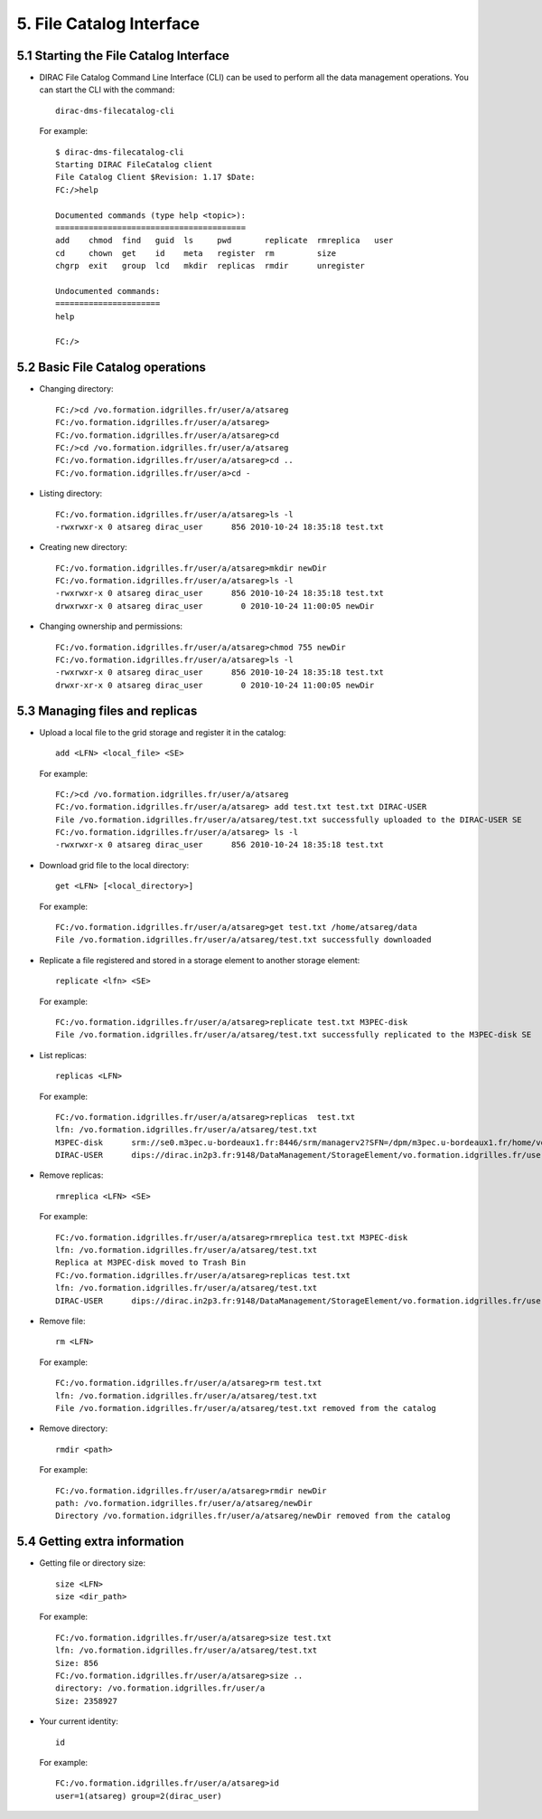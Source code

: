 =========================
5. File Catalog Interface
=========================

5.1 Starting the File Catalog Interface
---------------------------------------

- DIRAC File Catalog Command Line Interface (CLI) can be used to perform all the data management operations.
  You can start the CLI with the command::

        dirac-dms-filecatalog-cli


  For example::

        $ dirac-dms-filecatalog-cli
        Starting DIRAC FileCatalog client
        File Catalog Client $Revision: 1.17 $Date:
        FC:/>help

        Documented commands (type help <topic>):
        ========================================
        add    chmod  find   guid  ls     pwd       replicate  rmreplica   user
        cd     chown  get    id    meta   register  rm         size
        chgrp  exit   group  lcd   mkdir  replicas  rmdir      unregister

        Undocumented commands:
        ======================
        help

        FC:/>

5.2 Basic File Catalog operations
---------------------------------

- Changing directory::

     FC:/>cd /vo.formation.idgrilles.fr/user/a/atsareg
     FC:/vo.formation.idgrilles.fr/user/a/atsareg>
     FC:/vo.formation.idgrilles.fr/user/a/atsareg>cd
     FC:/>cd /vo.formation.idgrilles.fr/user/a/atsareg
     FC:/vo.formation.idgrilles.fr/user/a/atsareg>cd ..
     FC:/vo.formation.idgrilles.fr/user/a>cd -

- Listing directory::

     FC:/vo.formation.idgrilles.fr/user/a/atsareg>ls -l
     -rwxrwxr-x 0 atsareg dirac_user      856 2010-10-24 18:35:18 test.txt

- Creating new directory::

     FC:/vo.formation.idgrilles.fr/user/a/atsareg>mkdir newDir
     FC:/vo.formation.idgrilles.fr/user/a/atsareg>ls -l
     -rwxrwxr-x 0 atsareg dirac_user      856 2010-10-24 18:35:18 test.txt
     drwxrwxr-x 0 atsareg dirac_user        0 2010-10-24 11:00:05 newDir

- Changing ownership and permissions::

     FC:/vo.formation.idgrilles.fr/user/a/atsareg>chmod 755 newDir
     FC:/vo.formation.idgrilles.fr/user/a/atsareg>ls -l
     -rwxrwxr-x 0 atsareg dirac_user      856 2010-10-24 18:35:18 test.txt
     drwxr-xr-x 0 atsareg dirac_user        0 2010-10-24 11:00:05 newDir

5.3 Managing files and replicas
-------------------------------

- Upload a local file to the grid storage and register it in the catalog::

     add <LFN> <local_file> <SE>

  For example::

     FC:/>cd /vo.formation.idgrilles.fr/user/a/atsareg
     FC:/vo.formation.idgrilles.fr/user/a/atsareg> add test.txt test.txt DIRAC-USER
     File /vo.formation.idgrilles.fr/user/a/atsareg/test.txt successfully uploaded to the DIRAC-USER SE
     FC:/vo.formation.idgrilles.fr/user/a/atsareg> ls -l
     -rwxrwxr-x 0 atsareg dirac_user      856 2010-10-24 18:35:18 test.txt

- Download grid file to the local directory::

     get <LFN> [<local_directory>]

  For example::

     FC:/vo.formation.idgrilles.fr/user/a/atsareg>get test.txt /home/atsareg/data
     File /vo.formation.idgrilles.fr/user/a/atsareg/test.txt successfully downloaded

- Replicate a file registered and stored in a storage element to another storage element::

     replicate <lfn> <SE>

  For example::

     FC:/vo.formation.idgrilles.fr/user/a/atsareg>replicate test.txt M3PEC-disk
     File /vo.formation.idgrilles.fr/user/a/atsareg/test.txt successfully replicated to the M3PEC-disk SE

- List replicas::

    replicas <LFN>

  For example::

    FC:/vo.formation.idgrilles.fr/user/a/atsareg>replicas  test.txt
    lfn: /vo.formation.idgrilles.fr/user/a/atsareg/test.txt
    M3PEC-disk      srm://se0.m3pec.u-bordeaux1.fr:8446/srm/managerv2?SFN=/dpm/m3pec.u-bordeaux1.fr/home/vo.formation.idgrilles.fr/user/a/atsareg/test.txt
    DIRAC-USER      dips://dirac.in2p3.fr:9148/DataManagement/StorageElement/vo.formation.idgrilles.fr/user/a/atsareg/test.txt

- Remove replicas::

     rmreplica <LFN> <SE>

  For example::

   FC:/vo.formation.idgrilles.fr/user/a/atsareg>rmreplica test.txt M3PEC-disk
   lfn: /vo.formation.idgrilles.fr/user/a/atsareg/test.txt
   Replica at M3PEC-disk moved to Trash Bin
   FC:/vo.formation.idgrilles.fr/user/a/atsareg>replicas test.txt
   lfn: /vo.formation.idgrilles.fr/user/a/atsareg/test.txt
   DIRAC-USER      dips://dirac.in2p3.fr:9148/DataManagement/StorageElement/vo.formation.idgrilles.fr/user/a/atsareg/test.txt


- Remove file::

     rm <LFN>

  For example::

     FC:/vo.formation.idgrilles.fr/user/a/atsareg>rm test.txt
     lfn: /vo.formation.idgrilles.fr/user/a/atsareg/test.txt
     File /vo.formation.idgrilles.fr/user/a/atsareg/test.txt removed from the catalog

- Remove directory::

     rmdir <path>

  For example::

     FC:/vo.formation.idgrilles.fr/user/a/atsareg>rmdir newDir
     path: /vo.formation.idgrilles.fr/user/a/atsareg/newDir
     Directory /vo.formation.idgrilles.fr/user/a/atsareg/newDir removed from the catalog

5.4 Getting extra information
-----------------------------

- Getting file or directory size::

     size <LFN>
     size <dir_path>

  For example::

     FC:/vo.formation.idgrilles.fr/user/a/atsareg>size test.txt
     lfn: /vo.formation.idgrilles.fr/user/a/atsareg/test.txt
     Size: 856
     FC:/vo.formation.idgrilles.fr/user/a/atsareg>size ..
     directory: /vo.formation.idgrilles.fr/user/a
     Size: 2358927

- Your current identity::

     id

  For example::

     FC:/vo.formation.idgrilles.fr/user/a/atsareg>id
     user=1(atsareg) group=2(dirac_user)
